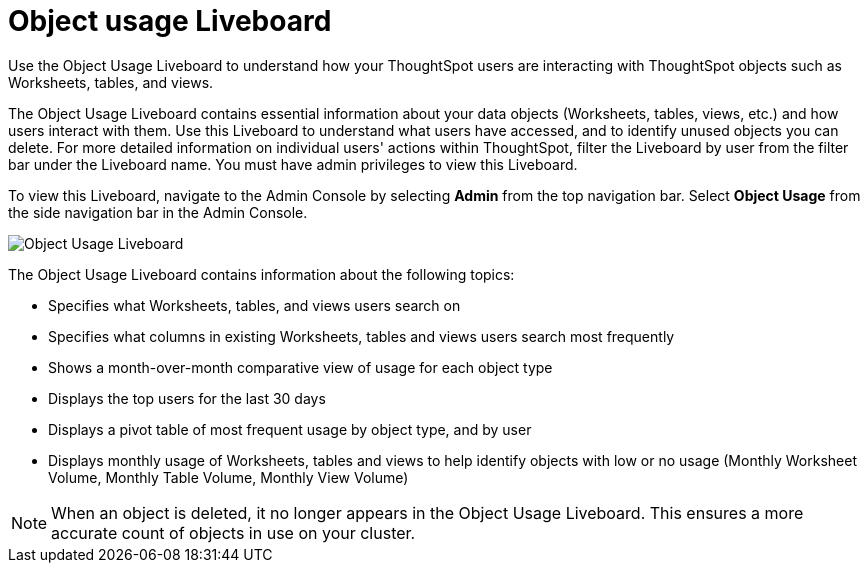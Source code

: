 = Object usage Liveboard
:last_updated: 11/10/2022
:linkattrs:
:experimental:
:page-layout: default-cloud
:page-aliases: /admin/ts-cloud/object-usage.adoc
:description: Use the Object Usage Liveboard to understand how your ThoughtSpot users are interacting with ThoughtSpot objects such as Worksheets, tables, and views.
:jira: SCAL-161589, SCAL-188697



Use the Object Usage Liveboard to understand how your ThoughtSpot users are interacting with ThoughtSpot objects such as Worksheets, tables, and views.

The Object Usage Liveboard contains essential information about your data objects (Worksheets, tables, views, etc.) and how users interact with them.
Use this Liveboard to understand what users have accessed, and to identify unused objects you can delete.
For more detailed information on individual users' actions within ThoughtSpot, filter the Liveboard by user from the filter bar under the Liveboard name.
You must have admin privileges to view this Liveboard.

To view this Liveboard, navigate to the Admin Console by selecting *Admin* from the top navigation bar. Select *Object Usage* from the side navigation bar in the Admin Console.

image::object-usage-liveboard.png[Object Usage Liveboard]

The Object Usage Liveboard contains information about the following topics:

* Specifies what Worksheets, tables, and views users search on
* Specifies what columns in existing Worksheets, tables and views users search most frequently
* Shows a month-over-month comparative view of usage for each object type
* Displays the top users for the last 30 days
* Displays a pivot table of most frequent usage by object type, and by user
* Displays monthly usage of Worksheets, tables and views to help identify objects with low or no usage (Monthly Worksheet Volume, Monthly Table Volume, Monthly View Volume)

NOTE: When an object is deleted, it no longer appears in the Object Usage Liveboard. This ensures a more accurate count of objects in use on your cluster.
